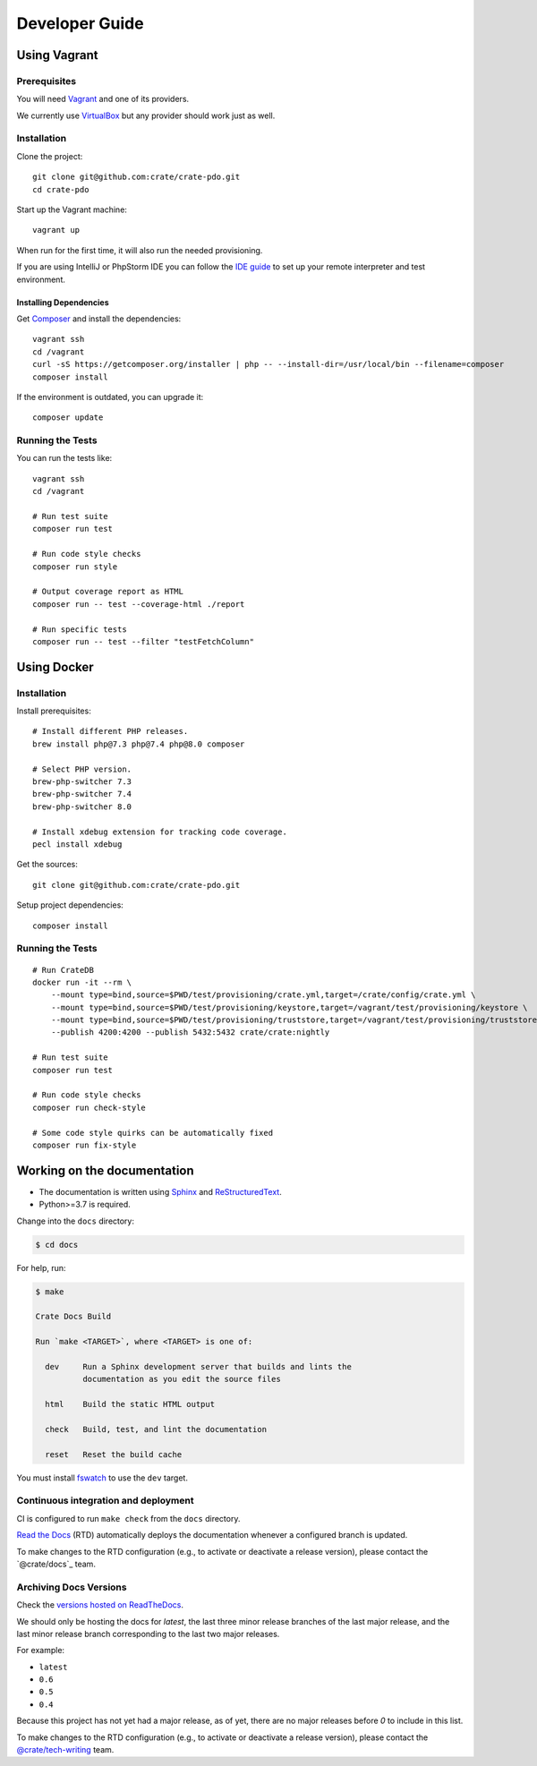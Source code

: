 ###############
Developer Guide
###############


*************
Using Vagrant
*************


Prerequisites
=============

You will need Vagrant_ and one of its providers.

We currently use VirtualBox_ but any provider should work just as well.


Installation
============

Clone the project::

    git clone git@github.com:crate/crate-pdo.git
    cd crate-pdo

Start up the Vagrant machine::

    vagrant up

When run for the first time, it will also run the needed provisioning.

If you are using IntelliJ or PhpStorm IDE you can follow the `IDE guide`_ to
set up your remote interpreter and test environment.


Installing Dependencies
-----------------------

Get Composer_ and install the dependencies::

    vagrant ssh
    cd /vagrant
    curl -sS https://getcomposer.org/installer | php -- --install-dir=/usr/local/bin --filename=composer
    composer install

If the environment is outdated, you can upgrade it::

    composer update


Running the Tests
=================

You can run the tests like::

    vagrant ssh
    cd /vagrant

    # Run test suite
    composer run test

    # Run code style checks
    composer run style

    # Output coverage report as HTML
    composer run -- test --coverage-html ./report

    # Run specific tests
    composer run -- test --filter "testFetchColumn"



************
Using Docker
************


Installation
============

Install prerequisites::

    # Install different PHP releases.
    brew install php@7.3 php@7.4 php@8.0 composer

    # Select PHP version.
    brew-php-switcher 7.3
    brew-php-switcher 7.4
    brew-php-switcher 8.0

    # Install xdebug extension for tracking code coverage.
    pecl install xdebug

Get the sources::

    git clone git@github.com:crate/crate-pdo.git

Setup project dependencies::

    composer install


Running the Tests
=================

::

    # Run CrateDB
    docker run -it --rm \
        --mount type=bind,source=$PWD/test/provisioning/crate.yml,target=/crate/config/crate.yml \
        --mount type=bind,source=$PWD/test/provisioning/keystore,target=/vagrant/test/provisioning/keystore \
        --mount type=bind,source=$PWD/test/provisioning/truststore,target=/vagrant/test/provisioning/truststore \
        --publish 4200:4200 --publish 5432:5432 crate/crate:nightly

    # Run test suite
    composer run test

    # Run code style checks
    composer run check-style

    # Some code style quirks can be automatically fixed
    composer run fix-style



****************************
Working on the documentation
****************************

- The documentation is written using `Sphinx`_ and `ReStructuredText`_.
- Python>=3.7 is required.

Change into the ``docs`` directory:

.. code-block:: console

    $ cd docs

For help, run:

.. code-block:: console

    $ make

    Crate Docs Build

    Run `make <TARGET>`, where <TARGET> is one of:

      dev     Run a Sphinx development server that builds and lints the
              documentation as you edit the source files

      html    Build the static HTML output

      check   Build, test, and lint the documentation

      reset   Reset the build cache

You must install `fswatch`_ to use the ``dev`` target.


Continuous integration and deployment
=====================================

CI is configured to run ``make check`` from the ``docs`` directory.

`Read the Docs`_ (RTD) automatically deploys the documentation whenever a
configured branch is updated.

To make changes to the RTD configuration (e.g., to activate or deactivate a
release version), please contact the `@crate/docs`_ team.


Archiving Docs Versions
=======================

Check the `versions hosted on ReadTheDocs`_.

We should only be hosting the docs for `latest`, the last three minor release
branches of the last major release, and the last minor release branch
corresponding to the last two major releases.

For example:

- ``latest``
- ``0.6``
- ``0.5``
- ``0.4``

Because this project has not yet had a major release, as of yet, there are no
major releases before `0` to include in this list.

To make changes to the RTD configuration (e.g., to activate or deactivate a
release version), please contact the `@crate/tech-writing`_ team.


.. _@crate/tech-writing: https://github.com/orgs/crate/teams/tech-writing
.. _Composer: https://getcomposer.org
.. _fswatch: https://github.com/emcrisostomo/fswatch
.. _IDE guide: https://gist.github.com/mikethebeer/d8feda1bcc6b6ef6ea59
.. _Read the Docs: http://readthedocs.org
.. _ReStructuredText: http://docutils.sourceforge.net/rst.html
.. _Sphinx: http://sphinx-doc.org/
.. _Vagrant: https://www.vagrantup.com/downloads.html
.. _versions hosted on ReadTheDocs: https://readthedocs.org/projects/crate-pdo/versions/
.. _VirtualBox: https://www.virtualbox.org/
